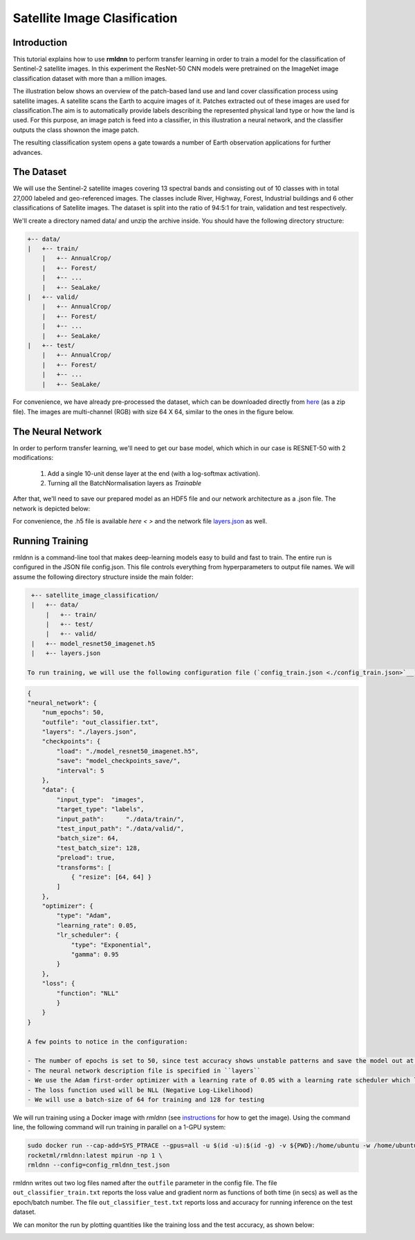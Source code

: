 Satellite Image Clasification	
====================================================
	
Introduction
~~~~~~~~~~~~
	
This tutorial explains how to use **rmldnn** to perform transfer learning in order to train a model for the classification of Sentinel-2 satellite images. In this experiment the ResNet-50 CNN models were pretrained on the ImageNet image classification dataset with more than a million images. 

The illustration below shows an overview of the patch-based land use and land cover classiﬁcation process using satellite images. A satellite scans the Earth to acquire images of it. Patches extracted out of these images are used for classiﬁcation.The aim is to automatically provide labels describing the represented physical land type or how the land is used. For this purpose, an image patch is feed into a classiﬁer, in this illustration a neural network, and the classiﬁer outputs the class shownon the image patch.

.. image:: ./figures/patch_extraction.png

The resulting classiﬁcation system opens a gate towards a number of Earth observation applications for further advances. 
	
The Dataset
~~~~~~~~~~~
	
We will use the Sentinel-2 satellite images covering 13 spectral bands and consisting out of 10 classes with in total 27,000 labeled and geo-referenced images. The classes include River, Highway, Forest, Industrial buildings and 6 other classifications of Satellite images. The dataset is split into the ratio of 94:5:1 for train, validation and test respectively. 
	
We'll create a directory named data/ and unzip the archive inside. You should have the following directory structure:

.. code:: bash

    +-- data/
    |   +-- train/
        |   +-- AnnualCrop/
        |   +-- Forest/
        |   +-- ...
        |   +-- SeaLake/
    |   +-- valid/
        |   +-- AnnualCrop/
        |   +-- Forest/
        |   +-- ...
        |   +-- SeaLake/
    |   +-- test/
        |   +-- AnnualCrop/
        |   +-- Forest/
        |   +-- ...
        |   +-- SeaLake/

	
	
For convenience, we have already pre-processed the dataset, which can be downloaded directly from `here <https://rmldnnstorage.blob.core.windows.net/rmldnn-datasets/satellite_images.tar.gz>`__ (as a zip file). The images are multi-channel (RGB) with size 64 X 64, similar to the ones in the figure below.
	
.. image:: ./figures/sample_images.jpg	
	
The Neural Network
~~~~~~~~~~~

In order to perform transfer learning, we'll need to get our base model, which which in our case is RESNET-50 with 2 modifications:

 1. Add a single 10-unit dense layer at the end (with a log-softmax activation). 
 2. Turning all the BatchNormalisation layers as *Trainable*

After that, we'll need to save our prepared model as an HDF5 file and our network architecture as a .json file. The network is depicted below:

.. image:: ./figures/network_arch.png

For convenience, the .h5 file is available `here < >` and the network file `layers.json <./layers.json>`__ as well. 

Running Training
~~~~~~~~~~~

rmldnn is a command-line tool that makes deep-learning models easy to build and fast to train. The entire run is configured in the JSON file config.json. This file controls everything from hyperparameters to output file names. We will assume the following directory structure inside the main folder:

.. code:: bash

    +-- satellite_image_classification/
    |   +-- data/
        |   +-- train/
        |   +-- test/
        |   +-- valid/
    |   +-- model_resnet50_imagenet.h5
    |   +-- layers.json
    
   To run training, we will use the following configuration file (`config_train.json <./config_train.json>`__):

.. code:: json

    {
    "neural_network": {
        "num_epochs": 50,
        "outfile": "out_classifier.txt",
        "layers": "./layers.json",
        "checkpoints": {
            "load": "./model_resnet50_imagenet.h5",
            "save": "model_checkpoints_save/",
            "interval": 5
        },
        "data": {
            "input_type":  "images",
            "target_type": "labels",
            "input_path":      "./data/train/",
            "test_input_path": "./data/valid/",
            "batch_size": 64,
            "test_batch_size": 128,
            "preload": true,
            "transforms": [
                { "resize": [64, 64] }
            ]
        },
        "optimizer": {
            "type": "Adam",
            "learning_rate": 0.05,
            "lr_scheduler": {
                "type": "Exponential",
                "gamma": 0.95
            }
        },
        "loss": {
	    "function": "NLL"
            }
        }
    }
    
    A few points to notice in the configuration:
    
    - The number of epochs is set to 50, since test accuracy shows unstable patterns and save the model out at every 5 epochs.
    - The neural network description file is specified in ``layers``
    - We use the Adam first-order optimizer with a learning rate of 0.05 with a learning rate scheduler which lowers the learning rate exponentially as we train with a gamma value of 0.95.
    - The loss function used will be NLL (Negative Log-Likelihood)
    - We will use a batch-size of 64 for training and 128 for testing
    
We will run training using a Docker image with `rmldnn` (see `instructions <https://github.com/rocketmlhq/rmldnn/blob/main/README.md#install>`__ for how to get the image). 
Using the command line, the following command will run training in parallel on a 1-GPU system:

.. code:: bash

    sudo docker run --cap-add=SYS_PTRACE --gpus=all -u $(id -u):$(id -g) -v ${PWD}:/home/ubuntu -w /home/ubuntu --rm \
    rocketml/rmldnn:latest mpirun -np 1 \
    rmldnn --config=config_rmldnn_test.json
    
rmldnn writes out two log files named after the ``outfile`` parameter in the config file. The file ``out_classifier_train.txt`` reports the loss value and gradient norm as functions of both time (in secs) as well as the epoch/batch number. The file ``out_classifier_test.txt`` reports loss and accuracy for running inference on the test dataset. 

We can monitor the run by plotting quantities like the training loss and the test accuracy, as shown below:

.. image:: ./figures/accuracy_graph.png
  :width: 400
  :align: center

.. image:: ./figures/accuracy.png
  :width: 400
  :align: center
    
    





	
	
